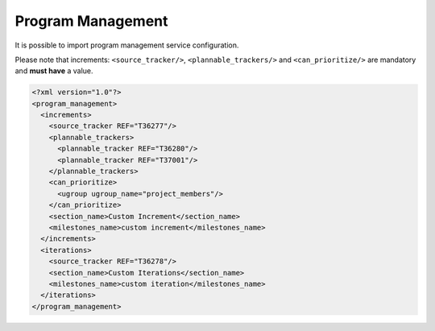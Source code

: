 Program Management
******************

It is possible to import program management service configuration.

Please note that increments: ``<source_tracker/>``, ``<plannable_trackers/>`` and ``<can_prioritize/>`` are mandatory
and **must have** a value.

.. sourcecode:: xml

    <?xml version="1.0"?>
    <program_management>
      <increments>
        <source_tracker REF="T36277"/>
        <plannable_trackers>
          <plannable_tracker REF="T36280"/>
          <plannable_tracker REF="T37001"/>
        </plannable_trackers>
        <can_prioritize>
          <ugroup ugroup_name="project_members"/>
        </can_prioritize>
        <section_name>Custom Increment</section_name>
        <milestones_name>custom increment</milestones_name>
      </increments>
      <iterations>
        <source_tracker REF="T36278"/>
        <section_name>Custom Iterations</section_name>
        <milestones_name>custom iteration</milestones_name>
      </iterations>
    </program_management>

